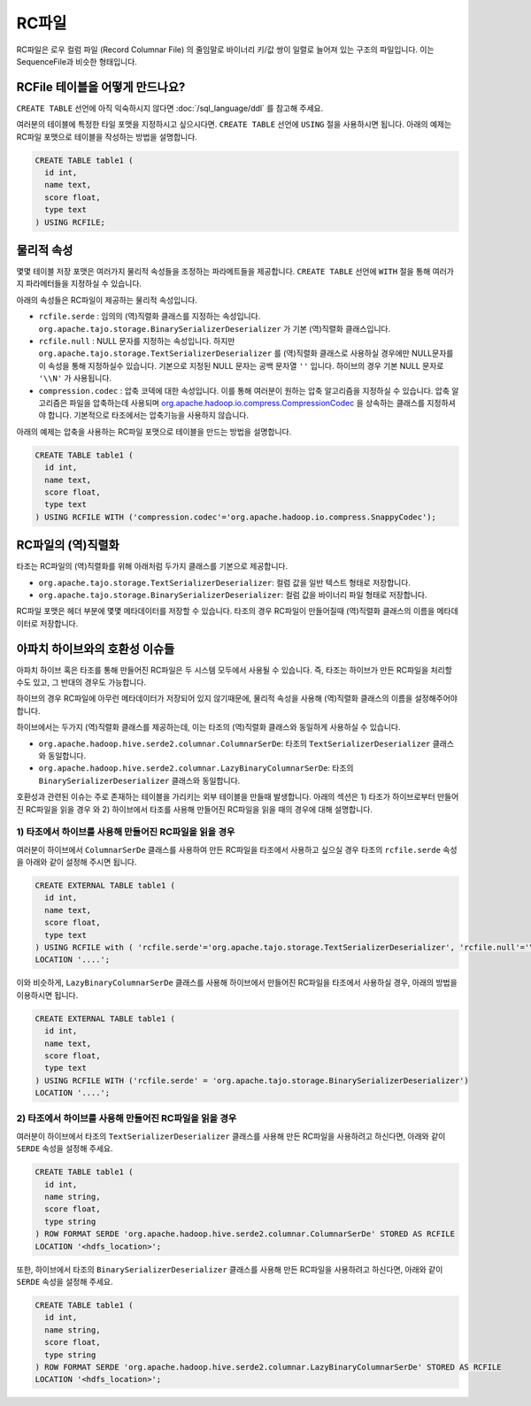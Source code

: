 *************************************
RC파일
*************************************

RC파일은 로우 컬럼 파일 (Record Columnar File) 의 줄임말로 바이너리 키/값 쌍이 일렬로 늘어져 있는 구조의 파일입니다.
이는 SequenceFile과 비슷한 형태입니다.

=========================================
RCFile 테이블을 어떻게 만드나요?
=========================================

``CREATE TABLE`` 선언에 아직 익숙하시지 않다면 :doc:`/sql_language/ddl` 를 참고해 주세요.

여러분의 테이블에 특정한 타일 포맷을 지정하시고 싶으시다면. ``CREATE TABLE`` 선언에 ``USING`` 절을 사용하시면 됩니다.
아래의 예제는 RC파일 포맷으로 테이블을 작성하는 방법을 설명합니다.

.. code-block:: sql

  CREATE TABLE table1 (
    id int,
    name text,
    score float,
    type text
  ) USING RCFILE;

=========================================
물리적 속성
=========================================

몇몇 테이블 저장 포맷은 여러가지 물리적 속성들을 조정하는 파라메트들을 제공합니다.
``CREATE TABLE`` 선언에 ``WITH`` 절을 통해 여러가지 파라메터들을 지정하실 수 있습니다.

아래의 속성들은 RC파일이 제공하는 물리적 속성입니다.

* ``rcfile.serde`` : 임의의 (역)직렬화 클래스를 지정하는 속성입니다. ``org.apache.tajo.storage.BinarySerializerDeserializer`` 가 기본 (역)직렬화 클래스입니다.
* ``rcfile.null`` : NULL 문자를 지정하는 속성입니다.  하지만  ``org.apache.tajo.storage.TextSerializerDeserializer`` 를 (역)직렬화 클래스로 사용하실 경우에만 NULL문자를 이 속성을 통해 지정하실수 있습니다. 기본으로 지정된 NULL 문자는 공백 문자열 ``''`` 입니다. 하이브의 경우 기본 NULL 문자로 ``'\\N'`` 가 사용됩니다.
* ``compression.codec`` : 압축 코덱에 대한 속성입니다. 이를 통해 여러분이 원하는 압축 알고리즘을 지정하실 수 있습니다. 압축 알고리즘은 파일을 압축하는데 사용되며  `org.apache.hadoop.io.compress.CompressionCodec <https://hadoop.apache.org/docs/current/api/org/apache/hadoop/io/compress/CompressionCodec.html>`_ 을 상속하는 클래스를 지정하셔야 합니다. 기본적으로 타조에서는 압축기능을 사용하지 않습니다.

아래의 예제는 압축을 사용하는 RC파일 포맷으로 테이블을 만드는 방법을 설명합니다.

.. code-block:: sql

  CREATE TABLE table1 (
    id int,
    name text,
    score float,
    type text
  ) USING RCFILE WITH ('compression.codec'='org.apache.hadoop.io.compress.SnappyCodec');

=========================================
RC파일의 (역)직렬화 
=========================================

타조는  RC파일의 (역)직렬화를 위해 아래처럼 두가지 클래스를 기본으로 제공합니다.

* ``org.apache.tajo.storage.TextSerializerDeserializer``: 컬럼 값을 일반 텍스트 형태로 저장합니다.
* ``org.apache.tajo.storage.BinarySerializerDeserializer``: 컬럼 값을 바이너리 파일 형태로 저장합니다.

RC파일 포맷은 헤더 부분에 몇몇 메타데이터를 저장할 수 있습니다. 타조의 경우 RC파일이 만들어질때 (역)직렬화 클래스의 이름을 메타데이터로 저장합니다.

.. 알림::

  ``org.apache.tajo.storage.BinarySerializerDeserializer`` 은 RC파일의 기본 (역)직렬화 클래스 입니다.

=========================================
아파치 하이브와의 호환성 이슈들
=========================================

아파치 하이브 혹은 타조를 통해 만들어진 RC파일은 두 시스템 모두에서 사용될 수 있습니다.
즉, 타조는 하이브가 만든 RC파일을 처리할 수도 있고, 그 반대의 경우도 가능합니다.

하이브의 경우 RC파일에 아무런 메타데이터가 저장되어 있지 않기때문에, 물리적 속성을 사용해 (역)직렬화 클래스의 이름을 설정해주어야 합니다.

하이브에서는 두가지 (역)직렬화 클래스를 제공하는데, 이는 타조의 (역)직렬화 클래스와 동일하게 사용하실 수 있습니다.

* ``org.apache.hadoop.hive.serde2.columnar.ColumnarSerDe``: 타조의 ``TextSerializerDeserializer`` 클래스와 동일합니다.
* ``org.apache.hadoop.hive.serde2.columnar.LazyBinaryColumnarSerDe``: 타조의 ``BinarySerializerDeserializer`` 클래스와 동일합니다.

호환성과 관련된 이슈는 주로 존재하는 테이블을 가리키는 외부 테이블을 만들때 발생합니다.
아래의 섹션은 1) 타조가 하이브로부터 만들어진 RC파일을 읽을 경우 와 2) 하이브에서 타조를 사용해 만들어진 RC파일을 읽을 때의 경우에 대해 설명합니다.

-----------------------------------------
1) 타조에서 하이브를 사용해 만들어진 RC파일을 읽을 경우
-----------------------------------------

여러분이 하이브에서 ``ColumnarSerDe`` 클래스를 사용하여 만든 RC파일을 타조에서 사용하고 싶으실 경우
타조의 ``rcfile.serde`` 속성을 아래와 같이 설정해 주시면 됩니다.

.. code-block:: sql

  CREATE EXTERNAL TABLE table1 (
    id int,
    name text,
    score float,
    type text
  ) USING RCFILE with ( 'rcfile.serde'='org.apache.tajo.storage.TextSerializerDeserializer', 'rcfile.null'='\\N' )
  LOCATION '....';

이와 비슷하게, ``LazyBinaryColumnarSerDe`` 클래스를 사용해 하이브에서 만들어진 RC파일을 타조에서 사용하실 경우, 
아래의 방법을 이용하시면 됩니다.

.. code-block:: sql

  CREATE EXTERNAL TABLE table1 (
    id int,
    name text,
    score float,
    type text
  ) USING RCFILE WITH ('rcfile.serde' = 'org.apache.tajo.storage.BinarySerializerDeserializer')
  LOCATION '....';

.. 알림::

  ``BinarySerializerDeserializer`` 클래스는 RC파일의 기본 (역)직렬화 클래스 입니다.
    따라서 위의 클래스를 사용하셨을 경우, 타조의 ``rcfile.serde`` 속성을 지정하실 필요가 없습니다.

-----------------------------------------
2) 타조에서 하이브를 사용해 만들어진 RC파일을 읽을 경우
-----------------------------------------

여러분이 하이브에서 타조의 ``TextSerializerDeserializer`` 클래스를 사용해 만든 RC파일을 사용하려고 하신다면,
아래와 같이 ``SERDE`` 속성을 설정해 주세요.

.. code-block:: sql

  CREATE TABLE table1 (
    id int,
    name string,
    score float,
    type string
  ) ROW FORMAT SERDE 'org.apache.hadoop.hive.serde2.columnar.ColumnarSerDe' STORED AS RCFILE
  LOCATION '<hdfs_location>';

또한, 하이브에서 타조의 ``BinarySerializerDeserializer`` 클래스를 사용해 만든 RC파일을 사용하려고 하신다면,
아래와 같이 ``SERDE`` 속성을 설정해 주세요.

.. code-block:: sql

  CREATE TABLE table1 (
    id int,
    name string,
    score float,
    type string
  ) ROW FORMAT SERDE 'org.apache.hadoop.hive.serde2.columnar.LazyBinaryColumnarSerDe' STORED AS RCFILE
  LOCATION '<hdfs_location>';

